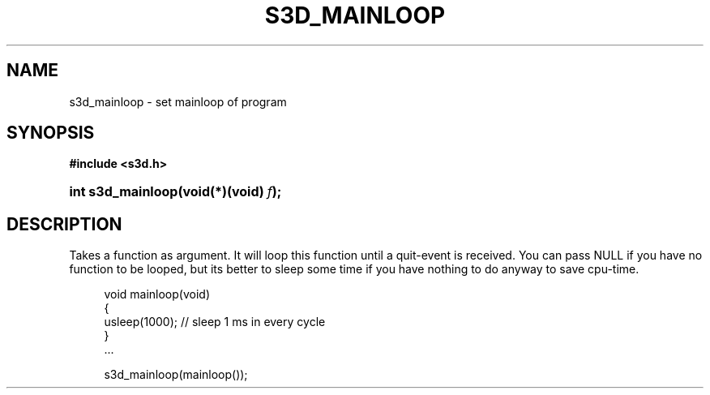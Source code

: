 .\"     Title: s3d_mainloop
.\"    Author:
.\" Generator: DocBook XSL Stylesheets
.\"
.\"    Manual:
.\"    Source:
.\"
.TH "S3D_MAINLOOP" "3" "" "" ""
.\" disable hyphenation
.nh
.\" disable justification (adjust text to left margin only)
.ad l
.SH "NAME"
s3d_mainloop \- set mainloop of program
.SH "SYNOPSIS"
.sp
.ft B
.nf
#include <s3d\&.h>
.fi
.ft
.HP 17
.BI "int s3d_mainloop(void(*)(void)\ " "f" ");"
.SH "DESCRIPTION"
.PP
Takes a function as argument\&. It will loop this function until a quit\-event is received\&. You can pass NULL if you have no function to be looped, but its better to sleep some time if you have nothing to do anyway to save cpu\-time\&.
.sp
.RS 4
.nf
 void mainloop(void)
 {
         usleep(1000); // sleep 1 ms in every cycle
 }
 \&.\&.\&.

 s3d_mainloop(mainloop());
.fi
.RE
